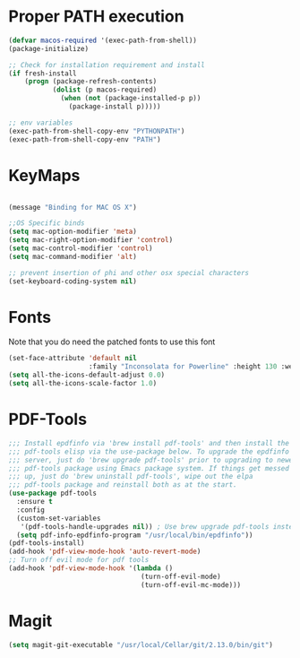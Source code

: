 * Proper PATH execution
  #+BEGIN_SRC emacs-lisp
    (defvar macos-required '(exec-path-from-shell))
    (package-initialize)

    ;; Check for installation requirement and install
    (if fresh-install
        (progn (package-refresh-contents)
               (dolist (p macos-required)
                 (when (not (package-installed-p p))
                   (package-install p)))))

    ;; env variables
    (exec-path-from-shell-copy-env "PYTHONPATH")
    (exec-path-from-shell-copy-env "PATH")
  #+END_SRC
* KeyMaps
  #+BEGIN_SRC emacs-lisp

    (message "Binding for MAC OS X")

    ;;OS Specific binds
    (setq mac-option-modifier 'meta)
    (setq mac-right-option-modifier 'control)
    (setq mac-control-modifier 'control)
    (setq mac-command-modifier 'alt)

    ;; prevent insertion of phi and other osx special characters
    (set-keyboard-coding-system nil)
  #+END_SRC
* Fonts
  Note that you do need the patched fonts to use this font
  #+BEGIN_SRC emacs-lisp
    (set-face-attribute 'default nil
                        :family "Inconsolata for Powerline" :height 130 :weight 'normal)
    (setq all-the-icons-default-adjust 0.0)
    (setq all-the-icons-scale-factor 1.0)
  #+END_SRC
* PDF-Tools
  #+BEGIN_SRC emacs-lisp
    ;;; Install epdfinfo via 'brew install pdf-tools' and then install the
    ;;; pdf-tools elisp via the use-package below. To upgrade the epdfinfo
    ;;; server, just do 'brew upgrade pdf-tools' prior to upgrading to newest
    ;;; pdf-tools package using Emacs package system. If things get messed
    ;;; up, just do 'brew uninstall pdf-tools', wipe out the elpa
    ;;; pdf-tools package and reinstall both as at the start.
    (use-package pdf-tools
      :ensure t
      :config
      (custom-set-variables
       '(pdf-tools-handle-upgrades nil)) ; Use brew upgrade pdf-tools instead.
      (setq pdf-info-epdfinfo-program "/usr/local/bin/epdfinfo"))
    (pdf-tools-install)
    (add-hook 'pdf-view-mode-hook 'auto-revert-mode)
    ;; Turn off evil mode for pdf tools
    (add-hook 'pdf-view-mode-hook '(lambda ()
                                     (turn-off-evil-mode)
                                     (turn-off-evil-mc-mode)))
     #+END_SRC
* Magit
  #+BEGIN_SRC emacs-lisp
    (setq magit-git-executable "/usr/local/Cellar/git/2.13.0/bin/git")
  #+END_SRC
